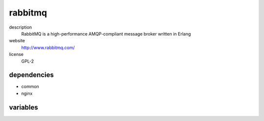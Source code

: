rabbitmq
========

description
  RabbitMQ is a high-performance AMQP-compliant message broker written in Erlang

website
  http://www.rabbitmq.com/

license
  GPL-2

dependencies
------------

- common
- nginx

variables
---------

.. code-block:: json
   'rabbitmqConfig' {
    // required: yes
    // description: node name
    'name': '<string>',
    // required: yes
    // description: password of default user
    'password': '<string>'
    // required: no
    // description: list of virtual hosts
    'vhosts': {
      '<string>': {
        'user': [
          {
            // required: yes
            // description: name of user
            'username': '<string>',
            // required: yes
            // description: password of user
            'password': '<string>'
          }
        ]
      }
    }
   }
